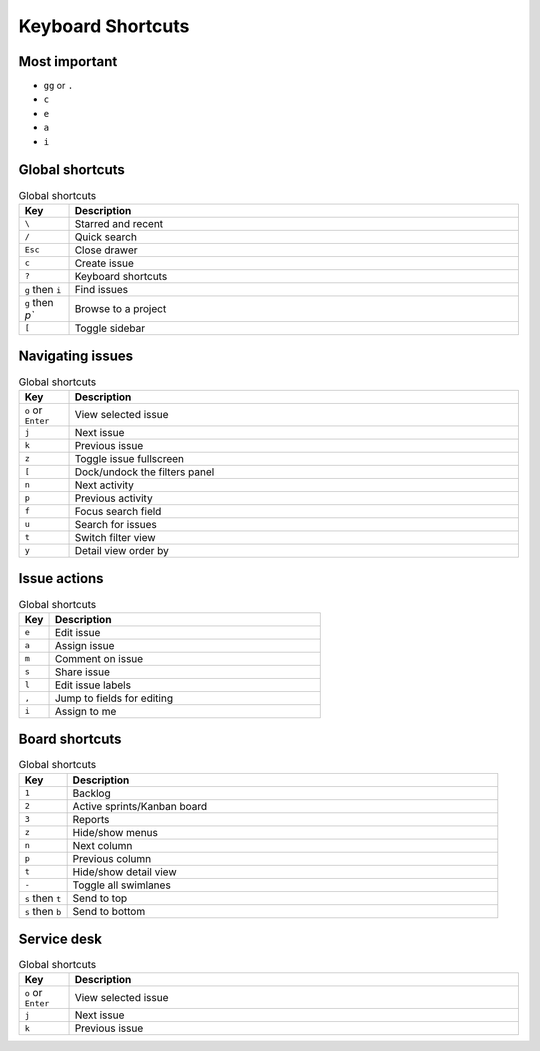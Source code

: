 ******************
Keyboard Shortcuts
******************


Most important
==============
* ``gg`` or ``.``
* ``c``
* ``e``
* ``a``
* ``i``


Global shortcuts
================
.. csv-table:: Global shortcuts
    :header: "Key", "Description"
    :widths: 10, 90

    "``\``", "Starred and recent"
    "``/``", "Quick search"
    "``Esc``", "Close drawer"
    "``c``", "Create issue"
    "``?``", "Keyboard shortcuts"
    "``g`` then ``i``", "Find issues"
    "``g`` then `p``", "Browse to a project"
    "``[``", "Toggle sidebar"


Navigating issues
=================
.. csv-table:: Global shortcuts
    :header: "Key", "Description"
    :widths: 10, 90

    "``o`` or ``Enter``", "View selected issue"
    "``j``", "Next issue"
    "``k``", "Previous issue"
    "``z``", "Toggle issue fullscreen"
    "``[``", "Dock/undock the filters panel"
    "``n``", "Next activity"
    "``p``", "Previous activity"
    "``f``", "Focus search field"
    "``u``", "Search for issues"
    "``t``", "Switch filter view"
    "``y``", "Detail view order by"


Issue actions
=============
.. csv-table:: Global shortcuts
    :header: "Key", "Description"
    :widths: 10, 90

    "``e``", "Edit issue"
    "``a``", "Assign issue"
    "``m``", "Comment on issue"
    "``s``", "Share issue"
    "``l``", "Edit issue labels"
    "``,``", "Jump to fields for editing"
    "``i``", "Assign to me"


Board shortcuts
===============
.. csv-table:: Global shortcuts
    :header: "Key", "Description"
    :widths: 10, 90

    "``1``", "Backlog"
    "``2``", "Active sprints/Kanban board"
    "``3``", "Reports"
    "``z``", "Hide/show menus"
    "``n``", "Next column"
    "``p``", "Previous column"
    "``t``", "Hide/show detail view"
    "``-``", "Toggle all swimlanes"
    "``s`` then ``t``", "Send to top"
    "``s`` then ``b``", "Send to bottom"


Service desk
============
.. csv-table:: Global shortcuts
    :header: "Key", "Description"
    :widths: 10, 90

    "``o`` or ``Enter``", "View selected issue"
    "``j``", "Next issue"
    "``k``", "Previous issue"
